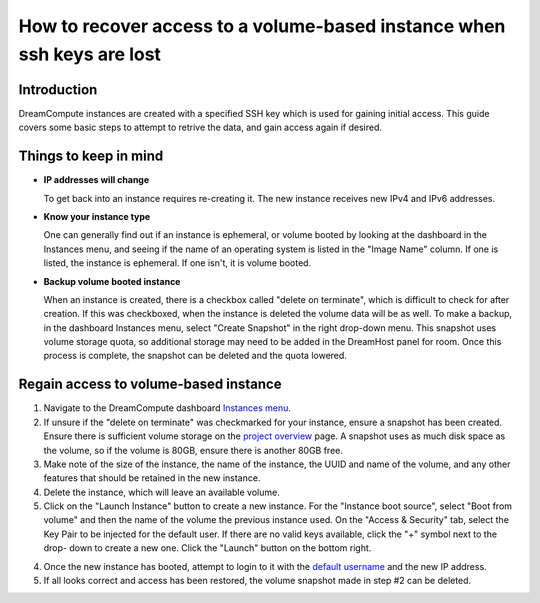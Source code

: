 =======================================================================
How to recover access to a volume-based instance when ssh keys are lost
=======================================================================

Introduction
~~~~~~~~~~~~

DreamCompute instances are created with a specified SSH key which is used for
gaining initial access.  This guide covers some basic steps to attempt to
retrive the data, and gain access again if desired.

Things to keep in mind
~~~~~~~~~~~~~~~~~~~~~~

* **IP addresses will change**

  To get back into an instance requires re-creating it.  The new instance
  receives new IPv4 and IPv6 addresses.

* **Know your instance type**

  One can generally find out if an instance is ephemeral, or volume booted
  by looking at the dashboard in the Instances menu, and seeing if the name
  of an operating system is listed in the "Image Name" column.  If one is
  listed, the instance is ephemeral.  If one isn't, it is volume booted.

* **Backup volume booted instance**

  When an instance is created, there is a checkbox called "delete on
  terminate", which is difficult to check for after creation.  If this was
  checkboxed, when the instance is deleted the volume data will be as well.
  To make a backup, in the dashboard Instances menu, select "Create Snapshot"
  in the right drop-down menu.  This snapshot uses volume storage quota,
  so additional storage may need to be added in the DreamHost panel for
  room.  Once this process is complete, the snapshot can be deleted and the
  quota lowered.

Regain access to volume-based instance
~~~~~~~~~~~~~~~~~~~~~~~~~~~~~~~~~~~~~~~

1.  Navigate to the DreamCompute dashboard `Instances menu <https://iad2.dreamcompute.com/project/instances/>`_.

2.  If unsure if the "delete on terminate" was checkmarked for your instance,
    ensure a snapshot has been created.  Ensure there is sufficient volume
    storage on the `project overview <https://iad2.dreamcompute.com/project/>`_
    page.  A snapshot uses as much disk space as the volume, so if the volume
    is 80GB, ensure there is another 80GB free.

3.  Make note of the size of the instance, the name of the instance, the UUID
    and name of the volume, and any other features that should be retained in
    the new instance.

4.  Delete the instance, which will leave an available volume.

5.  Click on the "Launch Instance" button to create a new instance.  For the
    "Instance boot source", select "Boot from volume" and then the name of the
    volume the previous instance used.  On the "Access & Security" tab,
    select the Key Pair to be injected for the default user.  If
    there are no valid keys available, click the "+" symbol next to the drop-
    down to create a new one.  Click the "Launch" button on the bottom right.

4.  Once the new instance has booted, attempt to login to it with the
    `default username <https://help.dreamhost.com/hc/en-us/articles/228377408-How-to-find-the-default-user-of-an-image>`_
    and the new IP address.

5.  If all looks correct and access has been restored, the volume snapshot made
    in step #2 can be deleted.

.. meta::
    :labels: dreamcompute
